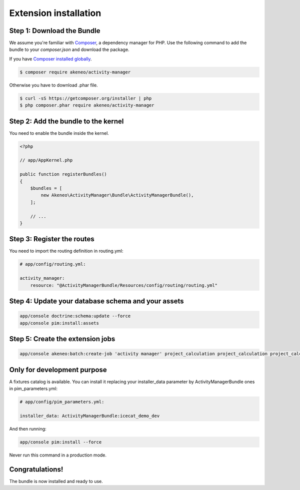 Extension installation
======================

Step 1: Download the Bundle
---------------------------

We assume you're familiar with `Composer <http://packagist.org>`_, a dependency manager for PHP.
Use the following command to add the bundle to your `composer.json` and download the package.

If you have `Composer installed globally <http://getcomposer.org/doc/00-intro.md#globally>`_.

.. code-block:: bash

    $ composer require akeneo/activity-manager

Otherwise you have to download .phar file.

.. code-block:: bash

    $ curl -sS https://getcomposer.org/installer | php
    $ php composer.phar require akeneo/activity-manager

Step 2: Add the bundle to the kernel
------------------------------------

You need to enable the bundle inside the kernel.

.. code-block:: php

    <?php

    // app/AppKernel.php

    public function registerBundles()
    {
        $bundles = [
            new Akeneo\ActivityManager\Bundle\ActivityManagerBundle(),
        ];

        // ...
    }

Step 3: Register the routes
---------------------------

You need to import the routing definition in routing.yml:

.. code-block:: yaml

    # app/config/routing.yml:

    activity_manager:
        resource: "@ActivityManagerBundle/Resources/config/routing/routing.yml"


Step 4: Update your database schema and your assets
---------------------------------------------------

.. code-block:: shell

    app/console doctrine:schema:update --force
    app/console pim:install:assets

Step 5: Create the extension jobs
---------------------------------

.. code-block:: shell

    app/console akeneo:batch:create-job 'activity manager' project_calculation project_calculation project_calculation '[]' 'Project calculation'

Only for development purpose
----------------------------

A fixtures catalog is available. You can install it replacing your installer_data parameter by ActivityManagerBundle ones in pim_parameters.yml:

.. code-block:: yaml

    # app/config/pim_parameters.yml:

    installer_data: ActivityManagerBundle:icecat_demo_dev

And then running:

.. code-block:: shell

    app/console pim:install --force

Never run this command in a production mode.

Congratulations!
----------------

The bundle is now installed and ready to use.
